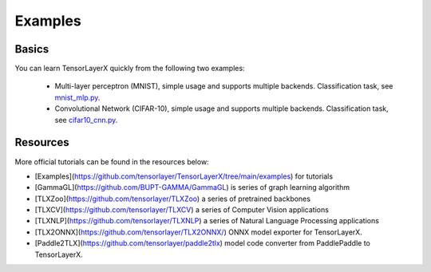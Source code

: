 .. _example:

============
Examples
============

Basics
============
You can learn TensorLayerX quickly from the following two examples:

 - Multi-layer perceptron (MNIST), simple usage and supports multiple backends. Classification task, see `mnist_mlp.py <https://github.com/tensorlayer/TensorLayerX/blob/main/examples/basic_tutorials/mnist_mlp_simple_train.py>`__.
 - Convolutional Network (CIFAR-10), simple usage and supports multiple backends. Classification task, see `cifar10_cnn.py <https://github.com/tensorlayer/TensorLayerX/blob/main/examples/basic_tutorials/cifar10_cnn.py>`__.

Resources
===========================================
More official tutorials can be found in the resources below:

- [Examples](https://github.com/tensorlayer/TensorLayerX/tree/main/examples) for tutorials
- [GammaGL](https://github.com/BUPT-GAMMA/GammaGL) is series of graph learning algorithm
- [TLXZoo](https://github.com/tensorlayer/TLXZoo) a series of pretrained backbones
- [TLXCV](https://github.com/tensorlayer/TLXCV) a series of Computer Vision applications
- [TLXNLP](https://github.com/tensorlayer/TLXNLP) a series of Natural Language Processing applications
- [TLX2ONNX](https://github.com/tensorlayer/TLX2ONNX/) ONNX model exporter for TensorLayerX.
- [Paddle2TLX](https://github.com/tensorlayer/paddle2tlx) model code converter from PaddlePaddle to TensorLayerX.


.. _GitHub: https://github.com/tensorlayer/TensorLayerX
.. _Deeplearning Tutorial: http://deeplearning.stanford.edu/tutorial/
.. _Convolutional Neural Networks for Visual Recognition: http://cs231n.github.io/
.. _Neural Networks and Deep Learning: http://neuralnetworksanddeeplearning.com/
.. _TensorFlow tutorial: https://www.tensorflow.org/versions/r0.9/tutorials/index.html
.. _Understand Deep Reinforcement Learning: http://karpathy.github.io/2016/05/31/rl/
.. _Understand Recurrent Neural Network: http://karpathy.github.io/2015/05/21/rnn-effectiveness/
.. _Understand LSTM Network: http://colah.github.io/posts/2015-08-Understanding-LSTMs/
.. _Word Representations: http://colah.github.io/posts/2014-07-NLP-RNNs-Representations/
